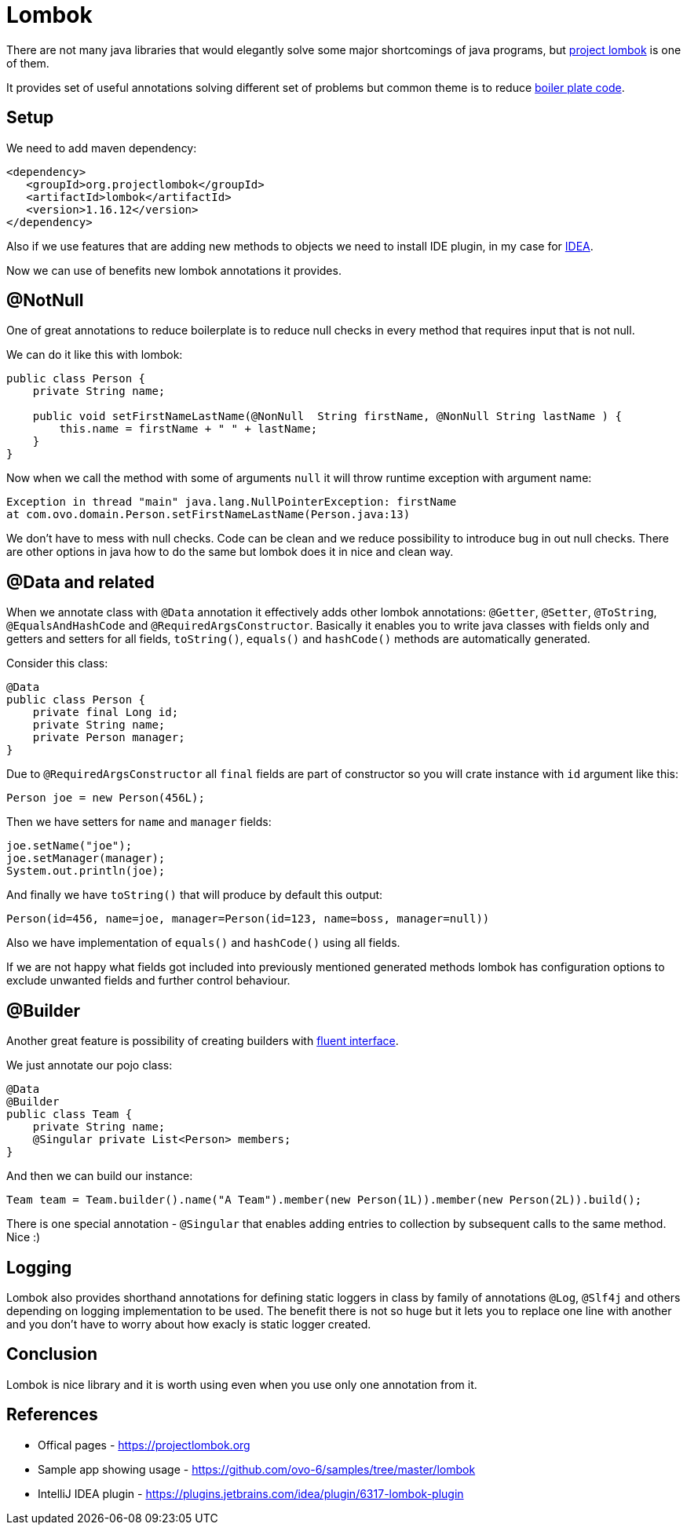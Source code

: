= Lombok
:hp-tags: java, lombok

There are not many java libraries that would elegantly solve some major shortcomings of java programs, but https://projectlombok.org[project lombok] is one of them.

It provides set of useful annotations solving different set of problems but common theme is to reduce https://en.wikipedia.org/wiki/Boilerplate_code[boiler plate code].

== Setup
We need to add maven dependency:
[source,html]
----
<dependency>
   <groupId>org.projectlombok</groupId>
   <artifactId>lombok</artifactId>
   <version>1.16.12</version>
</dependency>
----
Also if we use features that are adding new methods to objects we need to install IDE plugin, in my case for https://plugins.jetbrains.com/idea/plugin/6317-lombok-plugin[IDEA].

Now we can use of benefits new lombok annotations it provides.

== @NotNull
One of great annotations to reduce boilerplate is to reduce null checks in every method that requires input that is not null.

We can do it like this with lombok:
[source,java]
----
public class Person {    
    private String name;    

    public void setFirstNameLastName(@NonNull  String firstName, @NonNull String lastName ) {
        this.name = firstName + " " + lastName;
    }
}
----
Now when we call the method with some of arguments `null` it will throw runtime exception with argument name:
[source,txt]
----
Exception in thread "main" java.lang.NullPointerException: firstName
at com.ovo.domain.Person.setFirstNameLastName(Person.java:13)
----
We don't have to mess with null checks. Code can be clean and we reduce possibility to introduce bug in out null checks. There are other options in java how to do the same but lombok does it in nice and clean way.

== @Data and related
When we annotate class with `@Data` annotation it effectively adds other lombok annotations:  `@Getter`, `@Setter`, `@ToString`, `@EqualsAndHashCode` and `@RequiredArgsConstructor`.
Basically it enables you to write java classes with fields only and getters and setters for all fields, `toString()`, `equals()` and `hashCode()` methods are automatically generated.

Consider this class:
[source,java]
----
@Data
public class Person {
    private final Long id;
    private String name;
    private Person manager;    
}
----
Due to `@RequiredArgsConstructor` all `final` fields are part of constructor so you will crate instance with `id` argument like this:
[source,java]
----
Person joe = new Person(456L);
----
Then we have setters for `name` and `manager` fields:
[source,java]
----
joe.setName("joe");
joe.setManager(manager);
System.out.println(joe);
----

And finally we have `toString()` that will produce by default this output:
[source,txt]
----
Person(id=456, name=joe, manager=Person(id=123, name=boss, manager=null))
----

Also we have implementation of `equals()` and `hashCode()` using all fields.

If we are not happy what fields got included into previously mentioned generated methods lombok has configuration options to exclude unwanted fields and further control behaviour.


== @Builder
Another great feature is possibility of creating builders with https://en.wikipedia.org/wiki/Fluent_interface[fluent interface].

We just annotate our pojo class:
[source,java]
----
@Data
@Builder
public class Team {
    private String name;
    @Singular private List<Person> members;
}
----
And then we can build our instance:
[source,java]
----
Team team = Team.builder().name("A Team").member(new Person(1L)).member(new Person(2L)).build();
----
There is one special annotation - `@Singular` that enables adding entries to collection by subsequent calls to the same method. Nice :)

== Logging
Lombok also provides shorthand annotations for defining static loggers in class by family of annotations `@Log`, `@Slf4j` and others depending on logging implementation to be used. The benefit there is not so huge but it lets you to replace one line with another and you don't have to worry about how exacly is static logger created.

== Conclusion
Lombok is nice library and it is worth using even when you use only one annotation from it. 

== References
* Offical pages - https://projectlombok.org
* Sample app showing usage - https://github.com/ovo-6/samples/tree/master/lombok
* IntelliJ IDEA plugin - https://plugins.jetbrains.com/idea/plugin/6317-lombok-plugin